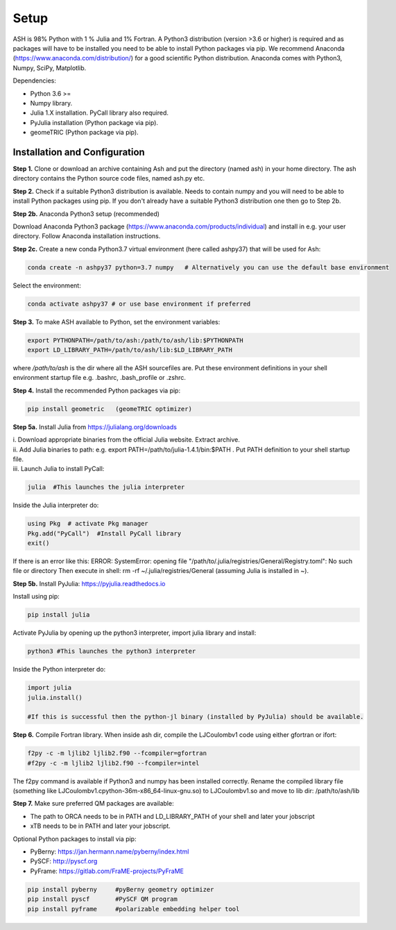 Setup
======================================

ASH is 98% Python with 1 % Julia and 1% Fortran.
A Python3 distribution (version >3.6 or higher) is required and as packages will have to be installed you need to be able to
install Python packages via pip.
We recommend Anaconda (https://www.anaconda.com/distribution/) for a good scientific Python distribution.
Anaconda comes with Python3, Numpy, SciPy, Matplotlib.

Dependencies:

* Python 3.6 >=
* Numpy library.
* Julia 1.X installation. PyCall library also required.
* PyJulia installation (Python package via pip).
* geomeTRIC (Python package via pip).


###############################
Installation and Configuration
###############################
**Step 1.** Clone or download an archive containing Ash and put the directory (named ash) in your home directory.
The ash directory contains the Python source code files, named ash.py etc.

**Step 2.** Check if a suitable Python3 distribution is available. Needs to contain numpy and you will need to be able to install
Python packages using pip. If you don't already have a suitable Python3 distribution one then go to Step 2b.

**Step 2b.** Anaconda Python3 setup (recommended)

Download Anaconda Python3 package (https://www.anaconda.com/products/individual) and install in e.g. your user directory.
Follow Anaconda installation instructions.

**Step 2c.** Create a new conda Python3.7 virtual environment (here called ashpy37) that will be used for Ash:

.. code-block:: shell

    conda create -n ashpy37 python=3.7 numpy   # Alternatively you can use the default base environment

Select the environment:

.. code-block:: shell

    conda activate ashpy37 # or use base environment if preferred

**Step 3.** To make ASH available to Python, set the environment variables:

.. code-block:: shell

    export PYTHONPATH=/path/to/ash:/path/to/ash/lib:$PYTHONPATH
    export LD_LIBRARY_PATH=/path/to/ash/lib:$LD_LIBRARY_PATH

where */path/to/ash* is the dir where all the ASH sourcefiles are.
Put these environment definitions in your shell environment startup file e.g. .bashrc, .bash_profile or .zshrc.

**Step 4.** Install the recommended Python packages via pip:

.. code-block:: shell

    pip install geometric   (geomeTRIC optimizer)

**Step 5a.** Install Julia from https://julialang.org/downloads

| i. Download appropriate binaries from the official Julia website. Extract archive.
| ii. Add Julia binaries to path: e.g. export PATH=/path/to/julia-1.4.1/bin:$PATH . Put PATH definition to your shell startup file.
| iii. Launch Julia to install PyCall:

.. code-block:: shell

    julia  #This launches the julia interpreter

Inside the Julia interpreter do:

.. code-block:: julia

        using Pkg  # activate Pkg manager
        Pkg.add("PyCall")  #Install PyCall library
        exit()


If there is an error like this: ERROR: SystemError: opening file "/path/to/.julia/registries/General/Registry.toml": No such file or directory
Then execute in shell: rm -rf ~/.julia/registries/General   (assuming Julia is installed in ~).

**Step 5b.** Install PyJulia: https://pyjulia.readthedocs.io

Install using pip:

.. code-block:: shell

    pip install julia

Activate PyJulia by opening up the python3 interpreter, import julia library and install:

.. code-block:: shell

    python3 #This launches the python3 interpreter

Inside the Python interpreter do:

.. code-block:: python


    import julia
    julia.install()

    #If this is successful then the python-jl binary (installed by PyJulia) should be available.

**Step 6.** Compile Fortran library. When inside ash dir, compile the LJCoulombv1 code using either gfortran or ifort:

.. code-block:: shell

    f2py -c -m ljlib2 ljlib2.f90 --fcompiler=gfortran
    #f2py -c -m ljlib2 ljlib2.f90 --fcompiler=intel

The f2py command is available if Python3 and numpy has been installed correctly.
Rename the compiled library file (something like LJCoulombv1.cpython-36m-x86_64-linux-gnu.so) to LJCoulombv1.so
and move to lib dir: /path/to/ash/lib

**Step 7.** Make sure preferred QM packages are available:

* The path to ORCA needs to be in PATH and LD_LIBRARY_PATH of your shell and later your jobscript
* xTB needs to be in PATH and later your jobscript.


Optional Python packages to install via pip:

* PyBerny: https://jan.hermann.name/pyberny/index.html
* PySCF: http://pyscf.org
* PyFrame: https://gitlab.com/FraME-projects/PyFraME

.. code-block:: shell

    pip install pyberny     #pyBerny geometry optimizer
    pip install pyscf       #PySCF QM program
    pip install pyframe     #polarizable embedding helper tool



